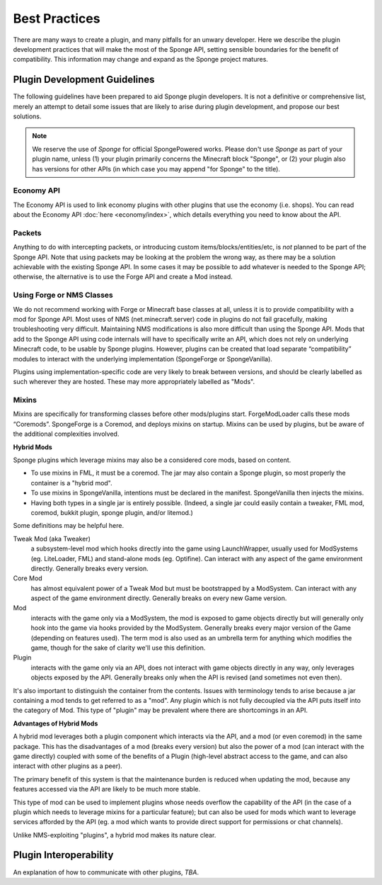 ==============
Best Practices
==============

There are many ways to create a plugin, and many pitfalls for an unwary developer. Here we describe the plugin
development practices that will make the most of the Sponge API, setting sensible boundaries for the benefit of
compatibility. This information may change and expand as the Sponge project matures.


Plugin Development Guidelines
=============================

The following guidelines have been prepared to aid Sponge plugin developers. It is not a definitive or comprehensive
list, merely an attempt to detail some issues that are likely to arise during plugin development, and propose our best
solutions.

.. note::

   We reserve the use of *Sponge* for official SpongePowered works. Please don't use *Sponge* as part of your plugin
   name, unless (1) your plugin primarily concerns the Minecraft block "Sponge", or (2) your plugin also has versions
   for other APIs (in which case you may append "for Sponge" to the title).


Economy API
~~~~~~~~~~~

The Economy API is used to link economy plugins with other plugins that use the economy (i.e. shops). You can read
about the Economy API :doc:`here <economy/index>`, which details everything you need to know about the API.


Packets
~~~~~~~

Anything to do with intercepting packets, or introducing custom items/blocks/entities/etc, is *not* planned to be part
of the Sponge API. Note that using packets may be looking at the problem the wrong way, as there may be a solution
achievable with the existing Sponge API. In some cases it may be possible to add whatever is needed to the Sponge API;
otherwise, the alternative is to use the Forge API and create a Mod instead.


Using Forge or NMS Classes
~~~~~~~~~~~~~~~~~~~~~~~~~~

We do not recommend working with Forge or Minecraft base classes at all, unless it is to provide compatibility with a
mod for Sponge API. Most uses of NMS (net.minecraft.server) code in plugins do not fail gracefully, making
troubleshooting very difficult. Maintaining NMS modifications is also more difficult than using the Sponge API. Mods that
add to the Sponge API using code internals will have to specifically write an API, which does not rely on underlying
Minecraft code, to be usable by Sponge plugins. However, plugins can be created that load separate “compatibility”
modules to interact with the underlying implementation (SpongeForge or SpongeVanilla).

Plugins using implementation-specific code are very likely to break between versions, and should be clearly labelled
as such wherever they are hosted. These may more appropriately labelled as "Mods".


Mixins
~~~~~~

Mixins are specifically for transforming classes before other mods/plugins start. ForgeModLoader calls these mods
“Coremods”. SpongeForge is a Coremod, and deploys mixins on startup. Mixins can be used by plugins, but be aware of the
additional complexities involved. 

**Hybrid Mods**

Sponge plugins which leverage mixins may also be a considered core mods, based on content.

- To use mixins in FML, it must be a coremod. The jar may also contain a Sponge plugin,
  so most properly the container is a "hybrid mod".
- To use mixins in SpongeVanilla, intentions must be declared in the manifest.
  SpongeVanilla then injects the mixins.
- Having both types in a single jar is entirely possible. (Indeed, a single jar could
  easily contain a tweaker, FML mod, coremod, bukkit plugin, sponge plugin, and/or litemod.)
  
Some definitions may be helpful here. 

Tweak Mod (aka Tweaker)
  a subsystem-level mod which hooks directly into the game using LaunchWrapper, usually used for
  ModSystems (eg. LiteLoader, FML) and stand-alone mods (eg. Optifine). Can interact with any aspect
  of the game environment directly. Generally breaks every version.

Core Mod
  has almost equivalent power of a Tweak Mod but must be bootstrapped by a ModSystem.
  Can interact with any aspect of the game environment directly. Generally breaks on every new Game version.

Mod
  interacts with the game only via a ModSystem, the mod is exposed to game objects directly but will
  generally only hook into the game via hooks provided by the ModSystem. Generally breaks every major
  version of the Game (depending on features used). The term mod is also used as an umbrella term for
  anything which modifies the game, though for the sake of clarity we'll use this definition.

Plugin
  interacts with the game only via an API, does not interact with game objects directly in any way,
  only leverages objects exposed by the API. Generally breaks only when the API is revised
  (and sometimes not even then).

It's also important to distinguish the container from the contents. Issues with terminology tends to
arise because a jar containing a mod tends to get referred to as a "mod".
Any plugin which is not fully decoupled via the API puts itself into the category of Mod.
This type of "plugin" may be prevalent where there are shortcomings in an API.

**Advantages of Hybrid Mods**

A hybrid mod leverages both a plugin component which interacts via the API, and a mod (or even coremod)
in the same package. This has the disadvantages of a mod (breaks every version) but also the power of a
mod (can interact with the game directly) coupled with some of the benefits of a Plugin (high-level
abstract access to the game, and can also interact with other plugins as a peer).

The primary benefit of this system is that the maintenance burden is reduced when updating the mod,
because any features accessed via the API are likely to be much more stable.

This type of mod can be used to implement plugins whose needs overflow the capability of the API (in
the case of a plugin which needs to leverage mixins for a particular feature); but can also be used
for mods which want to leverage services afforded by the API (eg. a mod which wants to provide direct
support for permissions or chat channels).

Unlike NMS-exploiting "plugins", a hybrid mod makes its nature clear.



Plugin Interoperability
=======================

An explanation of how to communicate with other plugins, *TBA*.
